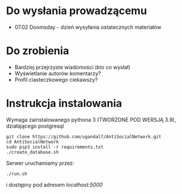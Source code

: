 * Do wysłania prowadzącemu
- 07.02	Doomsday - dzień wysyłania ostatecznych materiałów

* Do zrobienia
- Bardziej przejrzyste wiadomości (kto co wysłał)
- Wyświetlanie autorów komentarzy?
- Profil ciasteczkowego ciekawszy?

* Instrukcja instalowania
Wymaga zainstalowanego pythona 3 (TWORZONE POD WERSJĄ 3.9), działającego postgresql

#+begin_src shell
git clone https://github.com/ugandalf/AntiSocialNetwork.git
cd AntiSocialNetwork
sudo pip3 install -r requirements.txt
./create_database.sh
#+end_src

Serwer uruchamiamy przez:

#+begin_src shell
./run.sh
#+end_src

i dostępny pod adresem /localhost:5000/
